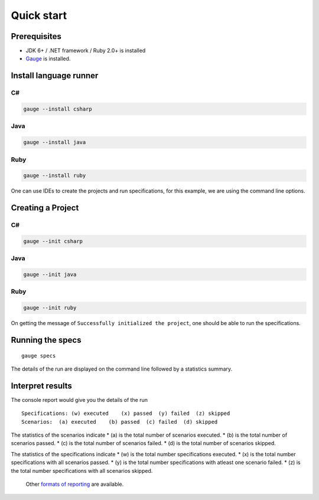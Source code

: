 Quick start
============================

Prerequisites
-------------

-  JDK 6+ / .NET framework / Ruby 2.0+ is installed
-  `Gauge <../../installations/operating_system>`__ is installed.

Install language runner
-----------------------

C#
^^

.. code-block:: console

   gauge --install csharp

Java
^^^^

.. code-block:: console

   gauge --install java


Ruby
^^^^

.. code-block:: console

   gauge --install ruby

One can use IDEs to create the projects and run specifications, for this
example, we are using the command line options.

Creating a Project
------------------

C#
^^

.. code-block:: console

   gauge --init csharp

Java
^^^^

.. code-block:: console

   gauge --init java


Ruby
^^^^

.. code-block:: bash

   gauge --init ruby


On getting the message of ``Successfully initialized the project``, one
should be able to run the specifications.

Running the specs
-----------------

::

   gauge specs

The details of the run are displayed on the command line followed by a
statistics summary.

Interpret results
-----------------

The console report would give you the details of the run

::

    Specifications: (w) executed    (x) passed  (y) failed  (z) skipped
    Scenarios:  (a) executed    (b) passed  (c) failed  (d) skipped

The statistics of the scenarios indicate \* (a) is the total number of
scenarios executed. \* (b) is the total number of scenarios passed. \*
(c) is the total number of scenarios failed. \* (d) is the total number
of scenarios skipped.

The statistics of the specifications indicate \* (w) is the total number
specifications executed. \* (x) is the total number specifications with
all scenarios passed. \* (y) is the total number specifications with
atleast one scenario failed. \* (z) is the total number specifications
with all scenarios skipped.

    Other `formats of reporting <../reporting_features/README.md>`__ are
    available.
